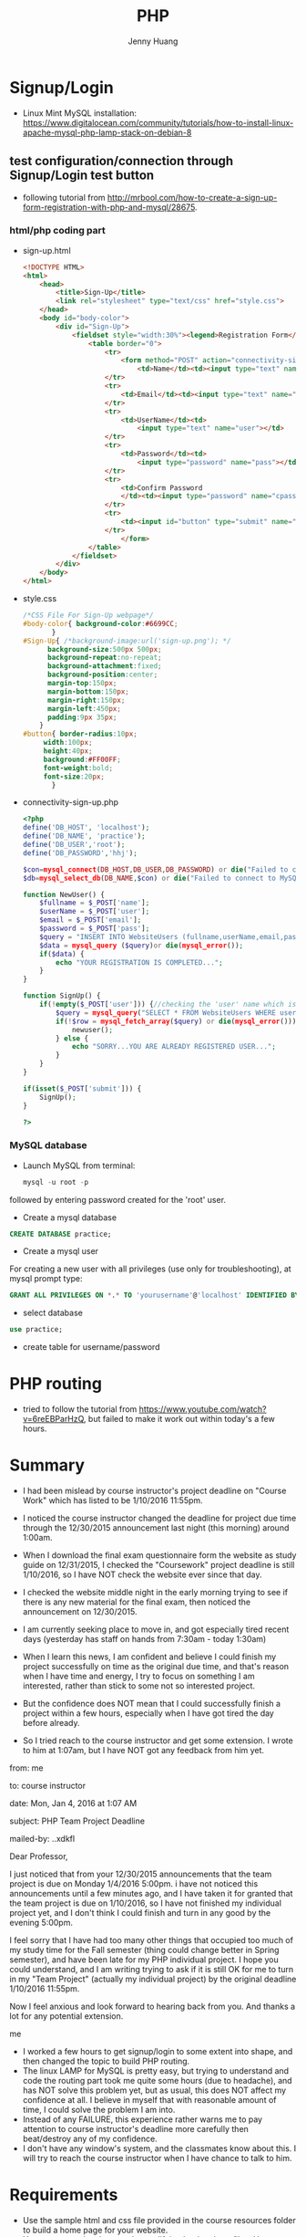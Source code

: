 #+latex_class: cn-article
#+latex_header: \lstset{language=c++,numbers=left,numberstyle=\tiny,basicstyle=\ttfamily\small,tabsize=4,frame=none,escapeinside=``,extendedchars=false,keywordstyle=\color{blue!70},commentstyle=\color{red!55!green!55!blue!55!},rulesepcolor=\color{red!20!green!20!blue!20!}}
#+title: PHP
#+author: Jenny Huang

* Signup/Login
- Linux Mint MySQL installation: https://www.digitalocean.com/community/tutorials/how-to-install-linux-apache-mysql-php-lamp-stack-on-debian-8
** test configuration/connection through Signup/Login test button
- following tutorial from http://mrbool.com/how-to-create-a-sign-up-form-registration-with-php-and-mysql/28675.
*** html/php coding part
- sign-up.html
  #+BEGIN_SRC html
<!DOCTYPE HTML>
<html>
	<head>
		<title>Sign-Up</title>
		<link rel="stylesheet" type="text/css" href="style.css">
	</head>
	<body id="body-color">
		<div id="Sign-Up">
			<fieldset style="width:30%"><legend>Registration Form</legend>
				<table border="0">
					<tr>
						<form method="POST" action="connectivity-sign-up.php">
							<td>Name</td><td><input type="text" name="name"></td>
					</tr>
					<tr>
						<td>Email</td><td><input type="text" name="email"></td>
					</tr>
					<tr>
						<td>UserName</td><td>
							<input type="text" name="user"></td>
					</tr>
					<tr>
						<td>Password</td><td>
							<input type="password" name="pass"></td>
					</tr>
					<tr>
						<td>Confirm Password
						</td><td><input type="password" name="cpass"></td>
					</tr>
					<tr>
						<td><input id="button" type="submit" name="submit" value="Sign-Up"></td>
					</tr>
						</form>
				</table>
			</fieldset>
		</div>
	</body>
</html>
  #+END_SRC

- style.css
  #+BEGIN_SRC css
/*CSS File For Sign-Up webpage*/
#body-color{ background-color:#6699CC; 
	   }
#Sign-Up{ /*background-image:url('sign-up.png'); */
	  background-size:500px 500px; 
	  background-repeat:no-repeat; 
	  background-attachment:fixed; 
	  background-position:center; 
	  margin-top:150px; 
	  margin-bottom:150px; 
	  margin-right:150px; 
	  margin-left:450px; 
	  padding:9px 35px; 
	}
#button{ border-radius:10px; 
	 width:100px; 
	 height:40px; 
	 background:#FF00FF; 
	 font-weight:bold; 
	 font-size:20px; 
       }
  #+END_SRC

- connectivity-sign-up.php
  
  #+BEGIN_SRC php
<?php
define('DB_HOST', 'localhost'); 
define('DB_NAME', 'practice'); 
define('DB_USER','root'); 
define('DB_PASSWORD','hhj'); 

$con=mysql_connect(DB_HOST,DB_USER,DB_PASSWORD) or die("Failed to connect to MySQL: " . mysql_error()); 
$db=mysql_select_db(DB_NAME,$con) or die("Failed to connect to MySQL: " . mysql_error()); 

function NewUser() {
	$fullname = $_POST['name']; 
	$userName = $_POST['user']; 
	$email = $_POST['email']; 
	$password = $_POST['pass']; 
	$query = "INSERT INTO WebsiteUsers (fullname,userName,email,pass) VALUES ('$fullname','$userName','$email','$password')"; 
	$data = mysql_query ($query)or die(mysql_error()); 
	if($data) {
		echo "YOUR REGISTRATION IS COMPLETED..."; 
	}
}

function SignUp() {
	if(!empty($_POST['user'])) {//checking the 'user' name which is from Sign-Up.html, is it empty or have some text
		$query = mysql_query("SELECT * FROM WebsiteUsers WHERE userName = '$_POST[user]' AND pass = '$_POST[pass]'") or die(mysql_error()); 
		if(!$row = mysql_fetch_array($query) or die(mysql_error())) {
			newuser(); 
		} else {
			echo "SORRY...YOU ARE ALREADY REGISTERED USER..."; 
		}
	}
}

if(isset($_POST['submit'])) {
	SignUp(); 
}

?>
#+END_SRC

*** MySQL database 
- Launch MySQL from terminal: 

  #+BEGIN_SRC php
mysql -u root -p
  #+END_SRC

followed by entering password created for the 'root' user. 
- Create a mysql database

#+BEGIN_SRC sql
CREATE DATABASE practice;
#+END_SRC

- Create a mysql user

For creating a new user with all privileges (use only for troubleshooting), at mysql prompt type:

#+BEGIN_SRC sql
GRANT ALL PRIVILEGES ON *.* TO 'yourusername'@'localhost' IDENTIFIED BY 'yourpassword' WITH GRANT OPTION;
#+END_SRC

- select database
#+BEGIN_SRC sql
use practice;
#+END_SRC

- create table for username/password
[[./pic/db.png]]

* PHP routing
- tried to follow the tutorial from https://www.youtube.com/watch?v=6reEBParHzQ, but failed to make it work out within today's a few hours. 

* Summary
- I had been mislead by course instructor's project deadline on "Course Work" which has listed to be 1/10/2016 11:55pm. 

  [[./pic/deadline.png]]

- I noticed the course instructor changed the deadline for project due time through the 12/30/2015 announcement last night (this morning) around 1:00am. 
- When I download the final exam questionnaire form the website as study guide on 12/31/2015, I checked the "Coursework" project deadline is still 1/10/2016, so I have NOT check the website ever since that day.
- I checked the website middle night in the early morning trying to see if there is any new material for the final exam, then noticed the announcement on 12/30/2015. 
- I am currently seeking place to move in, and got especially tired recent days (yesterday has staff on hands from 7:30am - today 1:30am)
- When I learn this news, I am confident and believe I could finish my project successfully on time as the original due time, and that's reason when I have time and energy, I try to focus on something I am interested, rather than stick to some not so interested project. 
- But the confidence does NOT mean that I could successfully finish a project within a few hours, especially when I have got tired the day before already. 
- So I tried reach to the course instructor and get some extension. I wrote to him at 1:07am, but I have NOT got any feedback from him yet. 

from:	me

to:	course instructor

date:	Mon, Jan 4, 2016 at 1:07 AM

subject:	PHP Team Project Deadline

mailed-by:	..xdkfl

Dear Professor, 

I just noticed that from your 12/30/2015 announcements that the team project is due on Monday 1/4/2016 5:00pm. i have not noticed this announcements until a few minutes ago, and I have taken it for granted that the team project is due on 1/10/2016, so I have not finished my individual project yet, and I don't think I could finish and turn in any good by the evening 5:00pm. 

I feel sorry that I have had too many other things that occupied too much of my study time for the Fall semester (thing could change better in Spring semester), and have been late for my PHP individual project. I hope you could understand, and I am writing trying to ask if it is still OK for me to turn in my "Team Project" (actually my individual project) by the original deadline 1/10/2016 11:55pm. 

Now I feel anxious and look forward to hearing back from you. And thanks a lot for any potential extension. 

me
 
- I worked a few hours to get signup/login to some extent into shape, and then changed the topic to build PHP routing. 
- The linux LAMP for MySQL is pretty easy, but trying to understand and code the routing part took me quite some hours (due to headache), and has NOT solve this problem yet, but as usual, this does NOT affect my confidence at all. I believe in myself that with reasonable amount of time, I could solve the problem I am into. 
- Instead of any FAILURE, this experience rather warns me to pay attention to course instructor's deadline more carefully then beat/destroy any of my confidence.  
- I don't have any window's system, and the classmates know about this. I will try to reach the course instructor when I have chance to talk to him. 

* Requirements
- Use the  sample html and css file provided in the course resources folder to build a home page for your website. 
- You can customize the page by modifying html and css files. Use your own colors and images. 
- You will be creating a minimum of 4 pages or more website. 
- The subsequent pages should have the same header, left navigation and footer, but the body may contain different. 
- Provide a sign in /signup option in the landing page. 
- On page to add html forms and process the form data using php on the server. 
- Use javascript, angJavscript and PHP code where ever needed 

* References
- Linux LAMP: https://www.digitalocean.com/community/tutorials/how-to-install-linux-apache-mysql-php-lamp-stack-on-debian-8
- connecting MySQL: https://help.ubuntu.com/community/ApacheMySQLPHP
- PHP signup: http://mrbool.com/how-to-create-a-sign-up-form-registration-with-php-and-mysql/28675
- URL routing: https://www.youtube.com/watch?v=6reEBParHzQ
